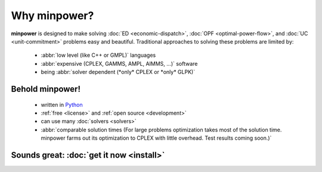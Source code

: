 Why minpower?
==============

**minpower** is designed to make solving :doc:`ED <economic-dispatch>`, :doc:`OPF <optimal-power-flow>`, and :doc:`UC <unit-commitment>` problems easy and beautiful. 
Traditional approaches to solving these problems are limited by:
    
    *  :abbr:`low level (like C++ or GMPL)` languages
    *  :abbr:`expensive (CPLEX, GAMMS, AMPL, AIMMS, ...)` software
    *  being :abbr:`solver dependent (*only* CPLEX or *only* GLPK)`
    
Behold minpower!
^^^^^^^^^^^^^^^^^

    * written in `Python <http://www.python.org/about/>`_
    * :ref:`free <license>` and :ref:`open source <development>`
    * can use many :doc:`solvers <solvers>`
    * :abbr:`comparable solution times (For large problems optimization takes most of the solution time. minpower farms out its optimization to CPLEX with little overhead. Test results coming soon.)` 


Sounds great: :doc:`get it now <install>`
^^^^^^^^^^^^^^^^^^^^^^^^^^^^^^^^^^^^^^^^^^^
